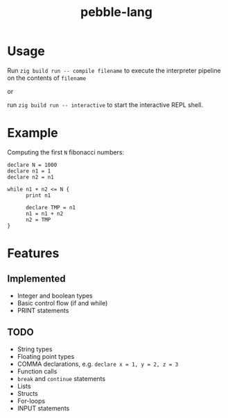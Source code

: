 #+title: pebble-lang

* Usage

Run ~zig build run -- compile filename~ to execute the interpreter pipeline on the contents of =filename=

or

run ~zig build run -- interactive~ to start the interactive REPL shell.

* Example

Computing the first =N= fibonacci numbers:
#+begin_src
declare N = 1000
declare n1 = 1
declare n2 = n1

while n1 + n2 <= N {
      print n1

      declare TMP = n1
      n1 = n1 + n2
      n2 = TMP
}
#+end_src

* Features
** Implemented
- Integer and boolean types
- Basic control flow (if and while)
- PRINT statements

** TODO
- String types
- Floating point types
- COMMA declarations, e.g. ~declare x = 1, y = 2, z = 3~
- Function calls
- ~break~ and ~continue~ statements
- Lists
- Structs
- For-loops
- INPUT statements
